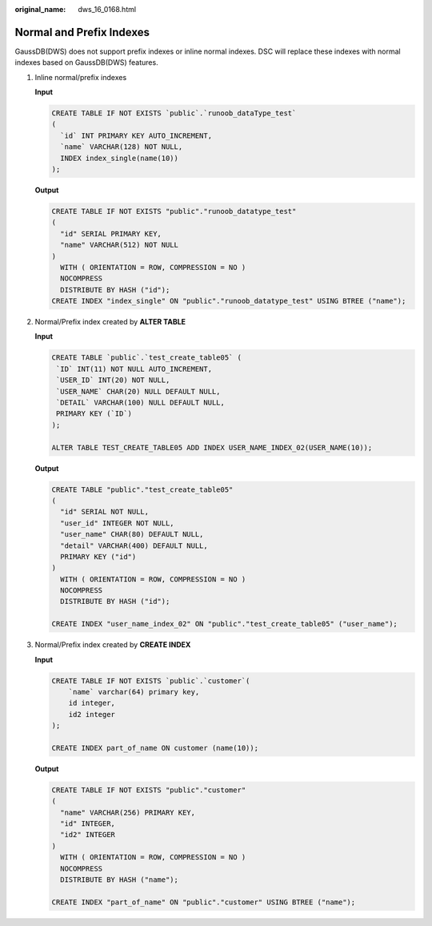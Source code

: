 :original_name: dws_16_0168.html

.. _dws_16_0168:

.. _en-us_topic_0000001819416253:

Normal and Prefix Indexes
=========================

GaussDB(DWS) does not support prefix indexes or inline normal indexes. DSC will replace these indexes with normal indexes based on GaussDB(DWS) features.

#. Inline normal/prefix indexes

   **Input**

   .. code-block::

      CREATE TABLE IF NOT EXISTS `public`.`runoob_dataType_test`
      (
        `id` INT PRIMARY KEY AUTO_INCREMENT,
        `name` VARCHAR(128) NOT NULL,
        INDEX index_single(name(10))
      );

   **Output**

   .. code-block::

      CREATE TABLE IF NOT EXISTS "public"."runoob_datatype_test"
      (
        "id" SERIAL PRIMARY KEY,
        "name" VARCHAR(512) NOT NULL
      )
        WITH ( ORIENTATION = ROW, COMPRESSION = NO )
        NOCOMPRESS
        DISTRIBUTE BY HASH ("id");
      CREATE INDEX "index_single" ON "public"."runoob_datatype_test" USING BTREE ("name");

#. Normal/Prefix index created by **ALTER TABLE**

   **Input**

   .. code-block::

      CREATE TABLE `public`.`test_create_table05` (
       `ID` INT(11) NOT NULL AUTO_INCREMENT,
       `USER_ID` INT(20) NOT NULL,
       `USER_NAME` CHAR(20) NULL DEFAULT NULL,
       `DETAIL` VARCHAR(100) NULL DEFAULT NULL,
       PRIMARY KEY (`ID`)
      );

      ALTER TABLE TEST_CREATE_TABLE05 ADD INDEX USER_NAME_INDEX_02(USER_NAME(10));

   **Output**

   .. code-block::

      CREATE TABLE "public"."test_create_table05"
      (
        "id" SERIAL NOT NULL,
        "user_id" INTEGER NOT NULL,
        "user_name" CHAR(80) DEFAULT NULL,
        "detail" VARCHAR(400) DEFAULT NULL,
        PRIMARY KEY ("id")
      )
        WITH ( ORIENTATION = ROW, COMPRESSION = NO )
        NOCOMPRESS
        DISTRIBUTE BY HASH ("id");

      CREATE INDEX "user_name_index_02" ON "public"."test_create_table05" ("user_name");

#. Normal/Prefix index created by **CREATE INDEX**

   **Input**

   .. code-block::

      CREATE TABLE IF NOT EXISTS `public`.`customer`(
          `name` varchar(64) primary key,
          id integer,
          id2 integer
      );

      CREATE INDEX part_of_name ON customer (name(10));

   **Output**

   .. code-block::

      CREATE TABLE IF NOT EXISTS "public"."customer"
      (
        "name" VARCHAR(256) PRIMARY KEY,
        "id" INTEGER,
        "id2" INTEGER
      )
        WITH ( ORIENTATION = ROW, COMPRESSION = NO )
        NOCOMPRESS
        DISTRIBUTE BY HASH ("name");

      CREATE INDEX "part_of_name" ON "public"."customer" USING BTREE ("name");
